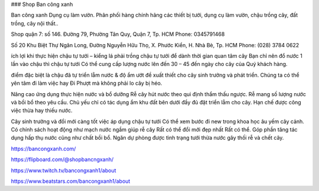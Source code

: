 ### Shop Ban công xanh

Ban công xanh Dụng cụ làm vườn. Phân phối hàng chính hãng các thiết bị tưới, dụng cụ làm vườn, chậu trồng cây, đất trồng, cây nội thất..

Shop quận 7: số 146. Đường 79, Phường Tân Quy, Quận 7, Tp. HCM
Phone: 0345791468

Số 20 Khu Biệt Thự Ngân Long, Đường Nguyễn Hữu Thọ, X. Phước Kiển, H. Nhà Bè, Tp. HCM
Phone: (028) 3784 0622

ích lợi khi thực hiện chậu tự tưới – kiểng lá phải trồng chậu tự tưới
để dành thời gian quan tâm cây
Bạn chỉ nên đổ nước 1 lần vào chậu thì chậu tự tưới Có thể cung cấp lượng nước lên đến 30 – 45 đến ngày cho cây của Quý khách hàng.

điểm đặc biệt là chậu đã tự triển lẵm nước & độ ẩm ướt đề xuất thiết cho cây sinh trưởng và phát triển. Chúng ta có thể yên tâm đi làm việc hay Đi Phượt mà không phải lo cây bị héo.

Nâng cao ứng dụng thực hiện nước và bổ dưỡng
Rễ cây hút nước theo qui định thẩm thấu ngược. Rễ mang số lượng nước và bồi bổ theo yêu cầu. Chủ yếu chỉ có tác dụng ẩm khu đất bên dưới đầy đủ đặt triển lẵm cho cây. Hạn chế được công việc thừa hay thiếu nước.

Cây sinh trưởng và đổi mới càng tốt
việc áp dụng chậu tự tưới Có thể xem bước đi new trong khoa học âu yếm cây cảnh. Có chính sách hoạt động như mạch nước ngầm giúp rễ cây Rất có thể đổi mới đẹp nhất Rất có thể. Góp phần tăng tác dụng hấp thụ nước cũng như chất bồi bổ. Ngăn dự phòng được tình trạng tưới thừa nước gây thối rễ và chết cây.

https://bancongxanh.com/

https://flipboard.com/@shopbancngxanh/

https://www.twitch.tv/bancongxanh1/about

https://www.beatstars.com/bancongxanh1/about
